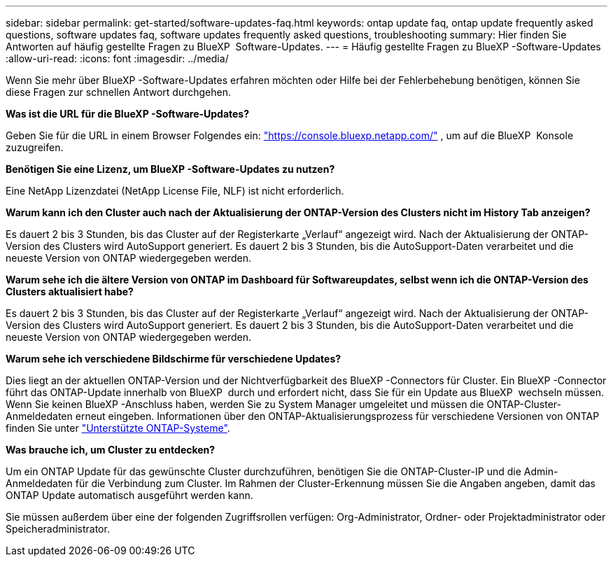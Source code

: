 ---
sidebar: sidebar 
permalink: get-started/software-updates-faq.html 
keywords: ontap update faq, ontap update frequently asked questions, software updates faq, software updates frequently asked questions, troubleshooting 
summary: Hier finden Sie Antworten auf häufig gestellte Fragen zu BlueXP  Software-Updates. 
---
= Häufig gestellte Fragen zu BlueXP -Software-Updates
:allow-uri-read: 
:icons: font
:imagesdir: ../media/


[role="lead"]
Wenn Sie mehr über BlueXP -Software-Updates erfahren möchten oder Hilfe bei der Fehlerbehebung benötigen, können Sie diese Fragen zur schnellen Antwort durchgehen.

*Was ist die URL für die BlueXP -Software-Updates?*

Geben Sie für die URL in einem Browser Folgendes ein: https://console.bluexp.netapp.com/["https://console.bluexp.netapp.com/"^] , um auf die BlueXP  Konsole zuzugreifen.

*Benötigen Sie eine Lizenz, um BlueXP -Software-Updates zu nutzen?*

Eine NetApp Lizenzdatei (NetApp License File, NLF) ist nicht erforderlich.

*Warum kann ich den Cluster auch nach der Aktualisierung der ONTAP-Version des Clusters nicht im History Tab anzeigen?*

Es dauert 2 bis 3 Stunden, bis das Cluster auf der Registerkarte „Verlauf“ angezeigt wird. Nach der Aktualisierung der ONTAP-Version des Clusters wird AutoSupport generiert. Es dauert 2 bis 3 Stunden, bis die AutoSupport-Daten verarbeitet und die neueste Version von ONTAP wiedergegeben werden.

*Warum sehe ich die ältere Version von ONTAP im Dashboard für Softwareupdates, selbst wenn ich die ONTAP-Version des Clusters aktualisiert habe?*

Es dauert 2 bis 3 Stunden, bis das Cluster auf der Registerkarte „Verlauf“ angezeigt wird. Nach der Aktualisierung der ONTAP-Version des Clusters wird AutoSupport generiert. Es dauert 2 bis 3 Stunden, bis die AutoSupport-Daten verarbeitet und die neueste Version von ONTAP wiedergegeben werden.

*Warum sehe ich verschiedene Bildschirme für verschiedene Updates?*

Dies liegt an der aktuellen ONTAP-Version und der Nichtverfügbarkeit des BlueXP -Connectors für Cluster. Ein BlueXP -Connector führt das ONTAP-Update innerhalb von BlueXP  durch und erfordert nicht, dass Sie für ein Update aus BlueXP  wechseln müssen. Wenn Sie keinen BlueXP -Anschluss haben, werden Sie zu System Manager umgeleitet und müssen die ONTAP-Cluster-Anmeldedaten erneut eingeben. Informationen über den ONTAP-Aktualisierungsprozess für verschiedene Versionen von ONTAP finden Sie unter link:https://docs.netapp.com/us-en/bluexp-software-updates/get-started/software-updates.html["Unterstützte ONTAP-Systeme"].

*Was brauche ich, um Cluster zu entdecken?*

Um ein ONTAP Update für das gewünschte Cluster durchzuführen, benötigen Sie die ONTAP-Cluster-IP und die Admin-Anmeldedaten für die Verbindung zum Cluster. Im Rahmen der Cluster-Erkennung müssen Sie die Angaben angeben, damit das ONTAP Update automatisch ausgeführt werden kann.

Sie müssen außerdem über eine der folgenden Zugriffsrollen verfügen: Org-Administrator, Ordner- oder Projektadministrator oder Speicheradministrator.
